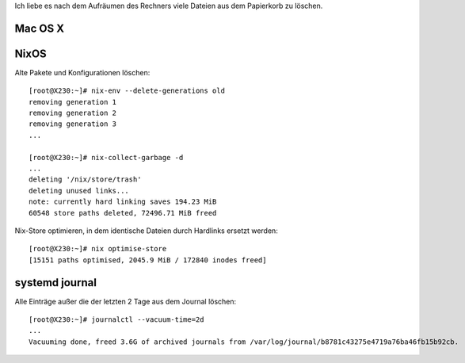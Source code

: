 .. title: Delete all the things
.. slug: delete-all-the-things
.. date: 2016-03-03 04:54:50 UTC+01:00
.. tags:
.. description:
.. type: text

Ich liebe es nach dem Aufräumen des Rechners viele Dateien aus dem Papierkorb zu löschen.

.. image:: /images/delete-all-the-things.jpg

Mac OS X
--------

.. image:: /images/mac-os-x-papierkorb-leeren.png
	:alt: Papierkorb mit 2549784 Dateien leeren auf Mac OS X 10.10.5 Yosemite

NixOS
-----

Alte Pakete und Konfigurationen löschen::

	[root@X230:~]# nix-env --delete-generations old
	removing generation 1
	removing generation 2
	removing generation 3
	...

	[root@X230:~]# nix-collect-garbage -d
	...
	deleting '/nix/store/trash'
	deleting unused links...
	note: currently hard linking saves 194.23 MiB
	60548 store paths deleted, 72496.71 MiB freed

Nix-Store optimieren, in dem identische Dateien durch Hardlinks ersetzt werden::

	[root@X230:~]# nix optimise-store
	[15151 paths optimised, 2045.9 MiB / 172840 inodes freed]

systemd journal
---------------

Alle Einträge außer die der letzten 2 Tage aus dem Journal löschen::

	[root@X230:~]# journalctl --vacuum-time=2d
	...
	Vacuuming done, freed 3.6G of archived journals from /var/log/journal/b8781c43275e4719a76ba46fb15b92cb.
